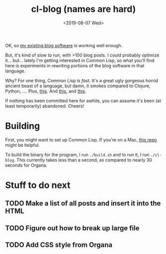 #+TITLE: cl-blog (names are hard)
#+DATE: <2019-08-07 Wed>
#+OPTIONS: toc:nil num:nil


OK, so [[https://github.com/eigenhombre/organa][my existing blog software]] is working well enough.

But, it's kind of slow to run, with >100 blog posts. I could probably
optimize it... but... lately I'm getting interested in Common Lisp, so
what you'll find here is experiments in rewriting portions of the blog
software in that language.

Why? For one thing, Common Lisp is /fast/. It's a great ugly gorgeous
horrid ancient beast of a language, but damn, it smokes compared to
Clojure, Python, ....  Plus, [[https://github.com/norvig/paip-lisp][this]]. And [[http://www.paulgraham.com/onlisp.html][this]], and [[https://www.youtube.com/watch?v=HM1Zb3xmvMc][this]].

If nothing has been committed here for awhile, you can assume it's
been (at least temporarily) abandoned. Cheers!

* Building

First, you might want to set up Common Lisp. If you're on a Mac, [[https://github.com/eigenhombre/mac-sbcl-quicklisp-install][this
repo]] might be helpful.

To build the binary for the program, I run =./build.sh= and to run it,
I run =./cl-blog=. This currently takes less than a second, as
compared to nearly 30 seconds for Organa.

* Stuff to do next
** TODO Make a list of all posts and insert it into the HTML
** TODO Figure out how to break up large file
** TODO Add CSS style from Organa

